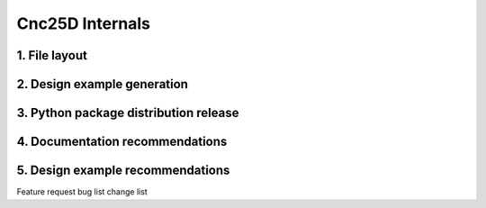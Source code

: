 ================
Cnc25D Internals
================



1. File layout
==============

2. Design example generation
============================

3. Python package distribution release
======================================

4. Documentation recommendations
================================

5. Design example recommendations
=================================

Feature request
bug list
change list


